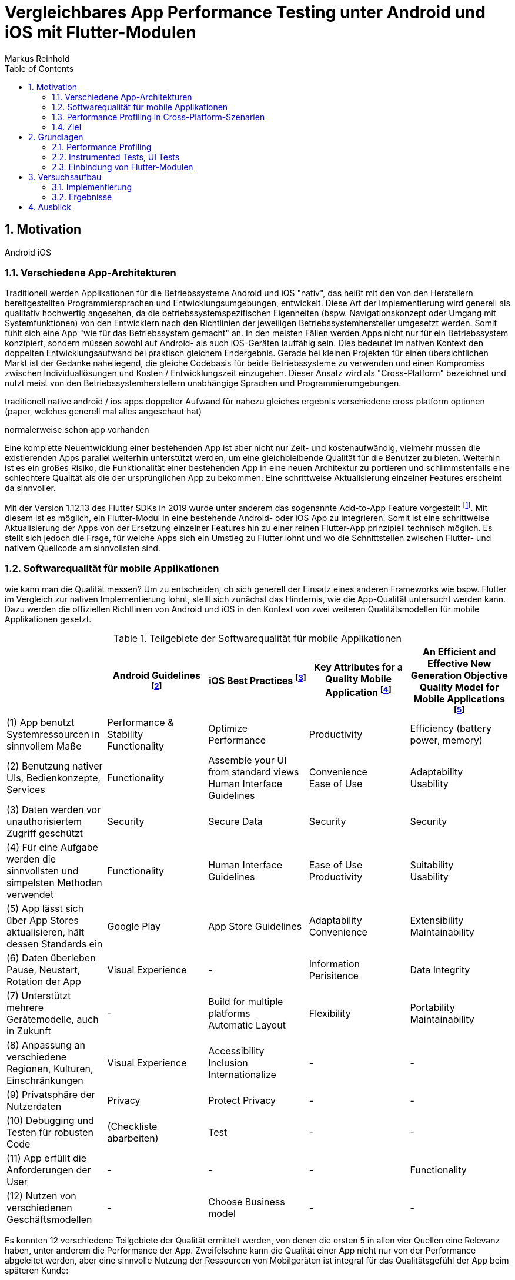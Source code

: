 = Vergleichbares App Performance Testing unter Android und iOS mit Flutter-Modulen
Markus Reinhold
:sectnums:
:toc: 
:table-stripes: even

:xref1: A Comparison of Performance and Looks Between Flutter and Native Applications, +
https://www.diva-portal.org/smash/get/diva2:1442804/FULLTEXT01.pdf, +
Abgerufen 2023-02-12

:xref2: Key Attributes for a Quality Mobile Application, +
https://ieeexplore.ieee.org/document/9058278/", +
Abgerufen 2023-03-05

:xref3: Zahra, S., Khalid, A., & Javed, A. (2013). An efficient and effective new generation objective quality model for mobile applications. International Journal of Modern Education and Computer Science, 5(4), 36.

:xref4: Animations in Cross-Platform Mobile Applications: An Evaluation of Tools, Metrics and Performance, +
https://www.mdpi.com/1424-8220/19/9/2081", +
Abgerufen 2023-02-25



:cit1: Flutter 1.12.13 release notes, Add-to-App, +
https://docs.flutter.dev/development/tools/sdk/release-notes/release-notes-1.12.13#add-to-app-feature, +
Abgerufen 2023-03-06

:cit2: Android Core App quality checklist, +
https://developer.android.com/docs/quality-guidelines/core-app-quality, +
Abgerufen 2023-03-06

:cit3: Planning your iOS App, best practices, +
https://developer.apple.com/ios/planning/#adopt-best-practices, +
Abgerufen 2023-03-06

:cit4: Flutter Versus Other Mobile Development Frameworks: A UI And Performance Experiment. Part 2, +
https://web.archive.org/web/20221005043739/https://blog.codemagic.io/flutter-vs-android-ios-xamarin-reactnative/, +
Abgerufen 2023-02-12


== Motivation
Android iOS 

=== Verschiedene App-Architekturen

Traditionell werden Applikationen für die Betriebssysteme Android und iOS "nativ", das heißt mit den von den Herstellern bereitgestellten Programmiersprachen und Entwicklungsumgebungen, entwickelt. Diese Art der Implementierung wird generell als qualitativ hochwertig angesehen, da die betriebssystemspezifischen Eigenheiten (bspw. Navigationskonzept oder Umgang mit Systemfunktionen) von den Entwicklern nach den Richtlinien der jeweiligen Betriebssystemhersteller umgesetzt werden. Somit fühlt sich eine App "wie für das Betriebssystem gemacht" an. In den meisten Fällen werden Apps nicht nur für ein Betriebssystem konzipiert, sondern müssen sowohl auf Android- als auch iOS-Geräten lauffähig sein. Dies bedeutet im nativen Kontext den doppelten Entwicklungsaufwand bei praktisch gleichem Endergebnis. Gerade bei kleinen Projekten für einen übersichtlichen Markt ist der Gedanke naheliegend, die gleiche Codebasis für beide Betriebssysteme zu verwenden und einen Kompromiss zwischen Individuallösungen und Kosten / Entwicklungszeit einzugehen. Dieser Ansatz wird als "Cross-Platform" bezeichnet und nutzt meist von den Betriebssystemherstellern unabhängige Sprachen und Programmierumgebungen.
 
 
traditionell native android / ios apps
doppelter Aufwand für nahezu gleiches ergebnis
verschiedene cross platform optionen 
(paper, welches generell mal alles angeschaut hat)

normalerweise schon app vorhanden


Eine komplette Neuentwicklung einer bestehenden App ist aber nicht nur Zeit- und kostenaufwändig, vielmehr müssen die existierenden Apps parallel weiterhin unterstützt werden, um eine gleichbleibende Qualität für die Benutzer zu bieten. Weiterhin ist es ein großes Risiko, die Funktionalität einer bestehenden App in eine neuen Architektur zu portieren und schlimmstenfalls eine schlechtere Qualität als die der ursprünglichen App zu bekommen. Eine schrittweise Aktualisierung einzelner Features erscheint da sinnvoller.

Mit der Version 1.12.13 des Flutter SDKs in 2019 wurde unter anderem das sogenannte Add-to-App Feature vorgestellt footnote:addtoapp[{cit1}]. Mit diesem ist es möglich, ein Flutter-Modul in eine bestehende Android- oder iOS App zu integrieren. Somit ist eine schrittweise Aktualisierung der Apps von der Ersetzung einzelner Features hin zu einer reinen Flutter-App prinzipiell technisch möglich. Es stellt sich jedoch die Frage, für welche Apps sich ein Umstieg zu Flutter lohnt und wo die Schnittstellen zwischen Flutter- und nativem Quellcode am sinnvollsten sind.

=== Softwarequalität für mobile Applikationen

wie kann man die Qualität messen?
Um zu entscheiden, ob sich generell der Einsatz eines anderen Frameworks wie bspw. Flutter im Vergleich zur nativen Implementierung lohnt, stellt sich zunächst das Hindernis, wie die App-Qualität untersucht werden kann. Dazu werden die offiziellen Richtlinien von Android und iOS in den Kontext von zwei weiteren Qualitätsmodellen für mobile Applikationen gesetzt.

.Teilgebiete der Softwarequalität für mobile Applikationen
[grid=rows]
,===
,Android Guidelines footnote:andQua[{cit2}],iOS Best Practices footnote:iosQua[{cit3}],Key Attributes for a Quality Mobile Application footnote:attrQA[{xref2}],An Efficient and Effective New Generation Objective Quality Model for Mobile Applications footnote:OqmMA[{xref3}]

(1) App benutzt Systemressourcen in sinnvollem Maße,"Performance & Stability + 
Functionality",Optimize Performance,Productivity,"Efficiency (battery power, memory)" 

"(2) Benutzung nativer UIs, Bedienkonzepte, Services",Functionality,"Assemble your UI from standard views + 
Human Interface Guidelines","Convenience + 
Ease of Use","Adaptability + 
Usability"

"(3) Daten werden vor unauthorisiertem Zugriff geschützt",Security,Secure Data,Security,Security

(4) Für eine Aufgabe werden die sinnvollsten und simpelsten Methoden verwendet,Functionality,Human Interface Guidelines,"Ease of Use + 
Productivity","Suitability + 
Usability"

"(5) App lässt sich über App Stores aktualisieren, hält dessen Standards ein",Google Play,App Store Guidelines,"Adaptability + 
Convenience","Extensibility + 
Maintainability"

"(6) Daten überleben Pause, Neustart, Rotation der App",Visual Experience,-,Information Perisitence,Data Integrity

"(7) Unterstützt mehrere Gerätemodelle, auch in Zukunft",-,"Build for multiple platforms + 
Automatic Layout",Flexibility,"Portability + 
Maintainability"

"(8) Anpassung an verschiedene Regionen, Kulturen, Einschränkungen",Visual Experience,"Accessibility + 
Inclusion
Internationalize",-,-

(9) Privatsphäre der Nutzerdaten,Privacy,Protect Privacy,-,-

(10) Debugging und Testen für robusten Code,(Checkliste abarbeiten),Test,-,-

(11) App erfüllt die Anforderungen der User,-,-,-,Functionality

(12) Nutzen von verschiedenen Geschäftsmodellen,-,Choose Business model,-,-
,===

Es konnten 12 verschiedene Teilgebiete der Qualität ermittelt werden, von denen die ersten 5 in allen vier Quellen eine Relevanz haben, unter anderem die Performance der App. Zweifelsohne kann die Qualität einer App nicht nur von der Performance abgeleitet werden, aber eine sinnvolle Nutzung der Ressourcen von Mobilgeräten ist integral für das Qualitätsgefühl der App beim späteren Kunde:

* eine geringe CPU-Auslastung führt zu weniger Abwärme beim Benutzen der App und eine bessere Akkulaufzeit
* durch weniger Speicherverbrauch können mehr Apps parallel geöffnet und benutzt werden und einzelne Apps laden schneller, wenn sie gestartet werden

=== Performance Profiling in Cross-Platform-Szenarien

Aus diesem Grund soll sich vorrangig mit dem Vergleich der Performance zwischen Flutter und nativen Apps auseinandergesetzt werden. Es existieren bereits einige Vergleiche zwischen der Performance von nativen Apps und Cross-Plattform-Apps mit verschiedenen Technologien, welche im folgenden nach den benutzten Tools und den erzielten Ergebnissen untersucht werden. 

_A Comparison of Performance and Looks Between Flutter and Native Applications_ footnote:flutterPerf[{xref1}] vergleichen Android, iOS und Flutter in Bezug auf die App Performance, Die Komplexität des Quellcodes und das Look&Feel der resultierenden Apps. Dazu wurde ein App-Konzept jeweils nativ in Kotlin (Android), Swift (iOS) und Flutter implementiert und die resultierenden Apps auf den jeweiligen Plattformen miteinander verglichen. Die CPU-Auslastung wurde manuell auf beiden Plattformen gemessen und dann die jeweilige Flutter-App mit der nativen App verglichen. Es konnte kein nennenswerter Unterschied in der Performance festgestellt werden. Die Qualität des UIs in den beiden Android-Apps wurde aus einer Umfrage ermittelt, die iOS Apps wurden nicht verglichen. Die Automatisierung von Performance- und UI-Tests wurde für die potentielle Verbesserung der Messergebnisse vorgeschlagen.

In _Flutter Versus Other Mobile Development Frameworks: A UI And Performance Experiment. Part 2_ footnote:crossPerf[{cit4}]  wurde ebenfalls die CPU-Auslastung zwischen Flutter, Android, iOS, Xamarin und React Native verglichen. Zudem wurden auch funktional gleiche Apps komplett in den verschiedenen Plattformen implementiert. Flutter schnitt bei den manuellen Tests in Android besser als die native Implementation ab.

_Animations in Cross-Platform Mobile Applications: An Evaluation of Tools, Metrics and Performance_ footnote:crossAnim[{xref4}] testet Animationen in den Plattformen Android und iOS jeweils nativ und mit den Frameworks Xamarin, React Native und Ionic getestet. Flutter war kein Teil der Tests, aber die manuellen Testdurchläufe wurden detailliert beschrieben und können als Grundlage für eigene Tests verwendet werden.

Tabelle 2 listet die benutzten Tools der verschiedenen verwandten Arbeiten. Der Profiler von Android Studio und die Instruments-Umgebung von XCode sind in allen drei Versuchen verwendet worden. Nennenswert ist hierbei auch, dass alle Tests mit dedizierten Flutter-Apps durchgeführt wurden und die Einbindung von Flutter-Modulen in bestehende Apps keine Beachtung gefunden hat. Zudem erfolgte die Testausführung immer manuell und mit vergleichweise geringen Wiederholungen, um robustere Ergebnisse zu erhalten.

.verwendete Tools zum Profiling auf den Plattformen Android und iOS
,===
,footnote:flutterPerf[{xref1}] (2020),footnote:crossPerf[{cit4}] (2019),footnote:crossAnim[{xref4}] (2019)

Android CPU Usage,Android Studio Profiler,Android Studio Profiler,Android Studio Profiler
Android Memory Usage,-,-,Android Studio Profiler
Android FPS,-,-,adb systrace
Android GPU Memory,-,-,adb dumpsys
iOS CPU Usage,Instruments,-,Instruments: Core Animation
iOS Memory Usage,-,-,Instruments: VM Tracker
iOS FPS,-,-,Instruments: Time Profiler
iOS GPU Memory,-,-,-
,===

=== Ziel



RQ1:: Welche Tools und Methoden existieren zum Performance Profiling auf den Plattformen Android und iOS und für Flutter-Module?
RQ2:: Welche Performance-Metriken können auf beiden Plattformen und im Kontext von Flutter-Modulen erfasst werden?
RQ3:: Wie können die Daten aufbereitet und in ein einheitliches Format zur Weiterverarbeitung überführt werden?

== Grundlagen
=== Performance Profiling

bestimmte profile versionen erstellt
- nahezu identisch mit release version
- flutter wird kompiliert und nicht im JIT Modus ausgeführt

==== Profiler und deren Metriken
==== macro / microbenchmarks
=== Instrumented Tests, UI Tests

Ein in Android und iOS oft benutzter Weg, um die späteren Untersuchungen systematisch und wiederholbar auf verschiedenen Testgeräten durchzuführen, sind sogenannte _Instumented Tests_. Diese werden dem Projekt in gesonderten Ordner- oder Paketstrukturen hinterlegt und von Android Studio und XCode unterstützt.
- damit kann Flutter Engine 

Fluter bietet über die integrierten _Dev Tools_ ebenfalls Möglichkeiten, verschiedene Performance-Metriken darzustellen und auszuwerten. footnote:fluttDevTools[https://docs.flutter.dev/perf/ui-performance, abgerufen 2023-03-01], Integration Tests für Performance Profiling sind ebenfalls möglich 

=== Einbindung von Flutter-Modulen

==== Integration in eine Android-App
gradle script

- komplett ohne UI
- als Activity
- als Fragment
- custom View

die ausführliche Anleitung

Die Einbindung von Android UI-Elementen innerhalb eines Flutter UIs ist ebenfalls möglich footnote:androidView[https://docs.flutter.dev/development/platform-integration/android/platform-views, abgerufen 2023-03-04].

==== Integration in eine iOS-App
cocapod

Die Einbindung von iOS UI-Elementen innerhalb eines Flutter UIs ist ebenfalls möglich footnote:iOSview[https://docs.flutter.dev/development/platform-integration/ios/platform-views, abgerufen 2023-03-04].

==== Kommunikation zum Flutter-Modul

Das Flutter Framework stellt sogenannte _Platform Channels_ footnote:PlatChan[https://docs.flutter.dev/development/platform-integration/platform-channels, abgerufen 2023-03-04] zur Kommunikation zwischen der Flutter Engine und dem jeweiligen Host her. Die Nachrichten werden binär serialisiert und primitive Datentypen sind standardmäßig unterstützt. Dem Entwickler stehen folgende Arten von Channels zur Verfügung:

MethodChannel:: Methodenname und Parameter werden gesendet und Rückgabewerte können empfangen werden (Methode muss zuvor implementiert werden)
EventChannel:: Ein Stream von Events kann abonniert werden
BasicMessageChannel:: Daten in eigenem Format (bspw. JSON) können gesendet und Rückgabewerte empfangen werden

Alle Channels können sowohl in Richtung Flutter > Host als auch Host > Flutter implementiert werden. Obwohl das Konzept von Datentypen in Channels beachtet wird, sind diese nicht typsicher (weder in Parameterreihenfolge noch Nullability). Um diese Funktionalität zu erhalten, kann das Flutter-Plugin _Pigeon_ footnote:pigeon[https://pub.dev/packages/pigeon, abgerufen 2023-03-04] verwendet werden, welches offiziell von Flutter unterstützt wird. Mit Hilfe des Plugins können Schnittstellen zwischen Flutter und Hostplattformen durch code generation erstellt werden. Der generierte Quellcode muss schließlich nur noch in die Projekte der jeweiligen Plattformen eingebunden werden.

Wichtig beim Aufrufen der Kommunikationsschnittstelle egal welcher Art ist, dass dies nur im UI Thread (Android) bzw. Main Thread (iOS) geschehen darf. Intern werden diese Aufrufe schließlich asynchron behandelt. 

Eine weitere Möglichkeit bietet das _ffi_-Plugin footnote:ffi[https://dart.dev/guides/libraries/c-interop, abgerufen 2023-03-04], welches den Aufruf von Funktionen aus C-Bibliotheken auf dem Host ermöglicht. Der Aufruf von Dart-Methoden aus Richtung des Hosts ist damit jedoch nicht möglich, weswegen das Plugin nicht für die geplanten Einsatzgebiete für Flutter-Module relevant ist. 

== Versuchsaufbau
Die Nutzbarkeit der gefundenen Methoden zum Performance Profiling 
zwei apps erstellt
flutter modul
eingebunden
Mockoon für folgenden Datensatz: 


Das Testszenario besteht aus einem API-Aufruf zu einem Rest-Server und der Umwandlung von den resultierenden JSON-Daten zu einem eigenen Datenmodell. 
Ein lokaler REST-Server bietet zudem eine geringere Latenz durch Netzwerkaufrufe verglichen mit einem externen Server.

.Verbindungen zwischen Native, Flutter und REST
image::res/program-setup-diagram.png[]

.Beispieldaten des lokalen REST-Servers
[source,json]
----
[
  {
    "title": "26304"
  },
  {
    "title": "86258"
  },
  {
    "title": "91582"
  },
  // [...]
]
----

=== Implementierung
==== Flutter Modul
kommunikaton zwischen Flutter und native

==== Android App

android app mit module by layer struktur
extra modul für flutter data source
profile extra

Android Studio erstellt App Versionen für das Performance Profiling nicht automatsich footnote:[https://developer.android.com/studio/profile, abgerufen 2023-03-22]



==== iOS App

=== Ergebnisse


android: 

macrobenchmarks geben nur systrace zurück, keinen method trace
androidx tracing lib kann helfen, aber nur native

profile build type muss profile heißen!

microbenchmark gibt systrace und callstack sample zurück


iOS:
learnings bei ios
signpost api geht mit plugin
call stack auch im release build zu sehen

performance profiler würde mehrere signpost aufrufe korrekt filtern und auch averages anzeigen
xctmetrics sind ein guter anfang, aber sign posts müssten angepasst werden

alamofire plugin genutzt




image::res/api-call-ios-flutter.png[]
image::res/api-call-ios-native.png[]

== Ausblick
nicht nur Performance wichtig, sondern auch andere wichtige Metriken 

wie kann softwarequalität sinnvoll und objetiv gemessen werden?
ISO 9126

---

Fragen: 

- Aufbau Projekt (SW Qualität mit rein?)
- Zeitplan
- ASCIIDoc:
* Listings usw richtig verlinken?
* Quellenangabe in wissenschaftlicher Form


matlab, spss,  k means cluster

kapitel schon einleitung abschlussatz